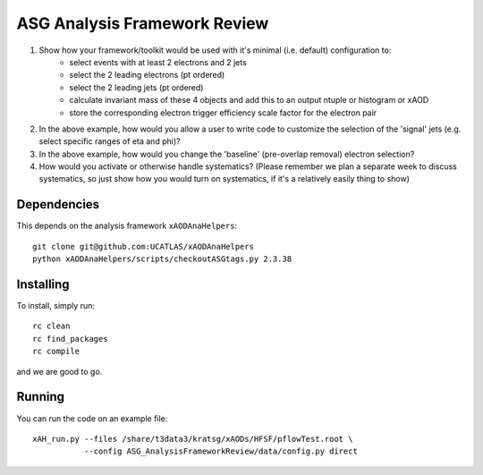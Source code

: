 ASG Analysis Framework Review
=============================

1. Show how your framework/toolkit would be used with it's minimal (i.e. default) configuration to:
        - select events with at least 2 electrons and 2 jets
        - select the 2 leading electrons (pt ordered)
        - select the 2 leading jets (pt ordered)
        - calculate invariant mass of these 4 objects and add this to an output ntuple or histogram or xAOD
        - store the corresponding electron trigger efficiency scale factor for the electron pair

2. In the above example, how would you allow a user to write code to customize the selection of the 'signal' jets (e.g. select specific ranges of eta and phi)?

3. In the above example, how would you change the 'baseline' (pre-overlap removal) electron selection?

4. How would you activate or otherwise handle systematics? (Please remember we plan a separate week to discuss systematics, so just show how you would turn on systematics, if it's a relatively easily thing to show)

Dependencies
------------

This depends on the analysis framework ``xAODAnaHelpers``::

  git clone git@github.com:UCATLAS/xAODAnaHelpers
  python xAODAnaHelpers/scripts/checkoutASGtags.py 2.3.38


Installing
----------

To install, simply run::

  rc clean
  rc find_packages
  rc compile

and we are good to go.

Running
-------

You can run the code on an example file::

  xAH_run.py --files /share/t3data3/kratsg/xAODs/HFSF/pflowTest.root \
             --config ASG_AnalysisFrameworkReview/data/config.py direct
